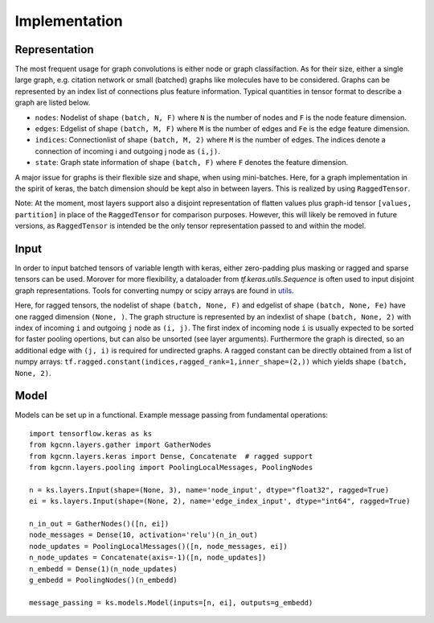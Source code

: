 .. _implementation:
   :maxdepth: 3

Implementation
==============

Representation
--------------

The most frequent usage for graph convolutions is either node or graph classifaction. As for their size, either a single large graph, e.g. citation network or small (batched) graphs like molecules have to be considered. 
Graphs can be represented by an index list of connections plus feature information. Typical quantities in tensor format to describe a graph are listed below.

* ``nodes``: Nodelist of shape ``(batch, N, F)`` where ``N`` is the number of nodes and ``F`` is the node feature dimension.
* ``edges``: Edgelist of shape ``(batch, M, F)`` where ``M`` is the number of edges and ``Fe`` is the edge feature dimension.
* ``indices``: Connectionlist of shape ``(batch, M, 2)`` where ``M`` is the number of edges. The indices denote a connection of incoming i and outgoing j node as ``(i,j)``.
* ``state``: Graph state information of shape ``(batch, F)`` where ``F`` denotes the feature dimension.

A major issue for graphs is their flexible size and shape, when using mini-batches. Here, for a graph implementation in the spirit of keras, the batch dimension should be kept also in between layers. This is realized by using ``RaggedTensor``.
 
Note: At the moment, most layers support also a disjoint representation of flatten values plus graph-id tensor ``[values, partition]`` in place of the ``RaggedTensor`` for comparison purposes. 
However, this will likely be removed in future versions, as ``RaggedTensor`` is intended be the only tensor representation passed to and within the model.

Input
-----

In order to input batched tensors of variable length with keras, either zero-padding plus masking or ragged and sparse tensors can be used. Morover for more flexibility, a dataloader from `tf.keras.utils.Sequence` is often used to input disjoint graph representations. Tools for converting numpy or scipy arrays are found in `utils <https://github.com/aimat-lab/gcnn_keras/tree/master/kgcnn/utils>`_.

Here, for ragged tensors, the nodelist of shape ``(batch, None, F)`` and edgelist of shape ``(batch, None, Fe)`` have one ragged dimension ``(None, )``.
The graph structure is represented by an indexlist of shape ``(batch, None, 2)`` with index of incoming ``i`` and outgoing ``j`` node as ``(i, j)``. 
The first index of incoming node ``i`` is usually expected to be sorted for faster pooling opertions, but can also be unsorted (see layer arguments). Furthermore the graph is directed, so an additional edge with ``(j, i)`` is required for undirected graphs. A ragged constant can be directly obtained from a list of numpy arrays: ``tf.ragged.constant(indices,ragged_rank=1,inner_shape=(2,))`` which yields shape ``(batch, None, 2)``.

Model
-----

Models can be set up in a functional. Example message passing from fundamental operations::

   import tensorflow.keras as ks
   from kgcnn.layers.gather import GatherNodes
   from kgcnn.layers.keras import Dense, Concatenate  # ragged support
   from kgcnn.layers.pooling import PoolingLocalMessages, PoolingNodes
   
   n = ks.layers.Input(shape=(None, 3), name='node_input', dtype="float32", ragged=True)
   ei = ks.layers.Input(shape=(None, 2), name='edge_index_input', dtype="int64", ragged=True)
   
   n_in_out = GatherNodes()([n, ei])
   node_messages = Dense(10, activation='relu')(n_in_out)
   node_updates = PoolingLocalMessages()([n, node_messages, ei])
   n_node_updates = Concatenate(axis=-1)([n, node_updates])
   n_embedd = Dense(1)(n_node_updates)
   g_embedd = PoolingNodes()(n_embedd)
   
   message_passing = ks.models.Model(inputs=[n, ei], outputs=g_embedd)
